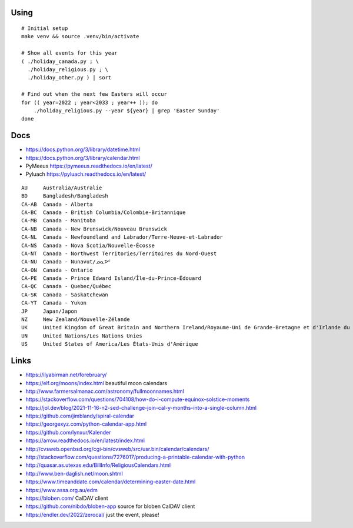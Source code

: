 ﻿Using
-----

::

    # Initial setup
    make venv && source .venv/bin/activate

    # Show all events for this year
    ( ./holiday_canada.py ; \
      ./holiday_religious.py ; \
      ./holiday_other.py ) | sort

    # Find out when the next few Easters will occur
    for (( year=2022 ; year<2033 ; year++ )); do
        ./holiday_religious.py --year ${year} | grep 'Easter Sunday'
    done


Docs
----

* https://docs.python.org/3/library/datetime.html
* https://docs.python.org/3/library/calendar.html
* PyMeeus https://pymeeus.readthedocs.io/en/latest/
* Pyluach https://pyluach.readthedocs.io/en/latest/

::

    AU     Australia/Australie
    BD     Bangladesh/Bangladesh
    CA-AB  Canada - Alberta
    CA-BC  Canada - British Columbia/Colombie-Britannique
    CA-MB  Canada - Manitoba
    CA-NB  Canada - New Brunswick/Nouveau Brunswick
    CA-NL  Canada - Newfoundland and Labrador/Terre-Neuve-et-Labrador
    CA-NS  Canada - Nova Scotia/Nouvelle-Écosse
    CA-NT  Canada - Northwest Territories/Territoires du Nord-Ouest
    CA-NU  Canada - Nunavut/ᓄᓇᕗᑦ
    CA-ON  Canada - Ontario
    CA-PE  Canada - Prince Edward Island/Île-du-Prince-Édouard
    CA-QC  Canada - Quebec/Québec
    CA-SK  Canada - Saskatchewan
    CA-YT  Canada - Yukon
    JP     Japan/Japon
    NZ     New Zealand/Nouvelle-Zélande
    UK     United Kingdom of Great Britain and Northern Ireland/Royaume-Uni de Grande-Bretagne et d'Irlande du Nord
    UN     United Nations/Les Nations Unies
    US     United States of America/Les États-Unis d'Amérique


Links
-----

* https://ilyabirman.net/forebruary/
* https://elf.org/moons/index.html  beautiful moon calendars
* http://www.farmersalmanac.com/astronomy/fullmoonnames.html
* https://stackoverflow.com/questions/704108/how-do-i-compute-equinox-solstice-moments
* https://jol.dev/blog/2021-11-16-n2-sed-challenge-join-cal-y-months-into-a-single-column.html
* https://github.com/jimblandy/spiral-calendar
* https://georgexyz.com/python-calendar-app.html
* https://github.com/lynxur/Kalender
* https://arrow.readthedocs.io/en/latest/index.html
* http://cvsweb.openbsd.org/cgi-bin/cvsweb/src/usr.bin/calendar/calendars/
* http://stackoverflow.com/questions/7276017/producing-a-printable-calendar-with-python
* http://quasar.as.utexas.edu/BillInfo/ReligiousCalendars.html
* http://www.ben-daglish.net/moon.shtml
* https://www.timeanddate.com/calendar/determining-easter-date.html
* https://www.assa.org.au/edm
* https://bloben.com/  CalDAV client
* https://github.com/nibdo/bloben-app  source for bloben CalDAV client
* https://endler.dev/2022/zerocal/  just the event, please!
